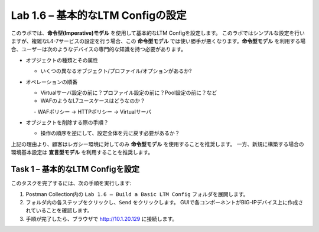 .. |labmodule| replace:: 1
.. |labnum| replace:: 6
.. |labdot| replace:: |labmodule|\ .\ |labnum|
.. |labund| replace:: |labmodule|\ _\ |labnum|
.. |labname| replace:: Lab\ |labdot|
.. |labnameund| replace:: Lab\ |labund|

Lab |labmodule|\.\ |labnum| – 基本的なLTM Configの設定
------------------------------------------------------

このラボでは、**命令型(Imperative)モデル** を使用して基本的なLTM Configを設定します。
このラボではシンプルな設定を行いますが、複雑なL4-7サービスの設定を行う場合、この **命令型モデル** では使い勝手が悪くなります。**命令型モデル** を利用する場合、ユーザーは次のようなデバイスの専門的な知識を持つ必要があります。

-  オブジェクトの種類とその属性

   -  いくつの異なるオブジェクト/プロファイル/オプションがあるか?

-  オペレーションの順番

   -  Virtualサーバ設定の前に？プロファイル設定の前に？Pool設定の前に？など

   -  WAFのようなL7ユースケースはどうなのか？

      　-  WAFポリシー -> HTTPポリシー -> Virtualサーバ

-  オブジェクトを削除する際の手順？

   -  操作の順序を逆にして、設定全体を元に戻す必要があるか？

上記の理由より、顧客はレガシー環境に対してのみ **命令型モデル** を使用することを推奨します。 
一方、新規に構築する場合の環境基本設定は **宣言型モデル** を利用することを推奨します。

Task 1 – 基本的なLTM Configを設定
~~~~~~~~~~~~~~~~~~~~~~~~~~~~~~~~~

このタスクを完了するには、次の手順を実行します:

#. Postman Collection内の ``Lab 1.6 – Build a Basic LTM Config`` フォルダを展開します。

#. フォルダ内の各ステップをクリックし、``Send`` をクリックします。 GUIで各コンポーネントがBIG-IPデバイス上に作成されていることを確認します。

#. 手順が完了したら、ブラウザで http://10.1.20.129 に接続します。

   
